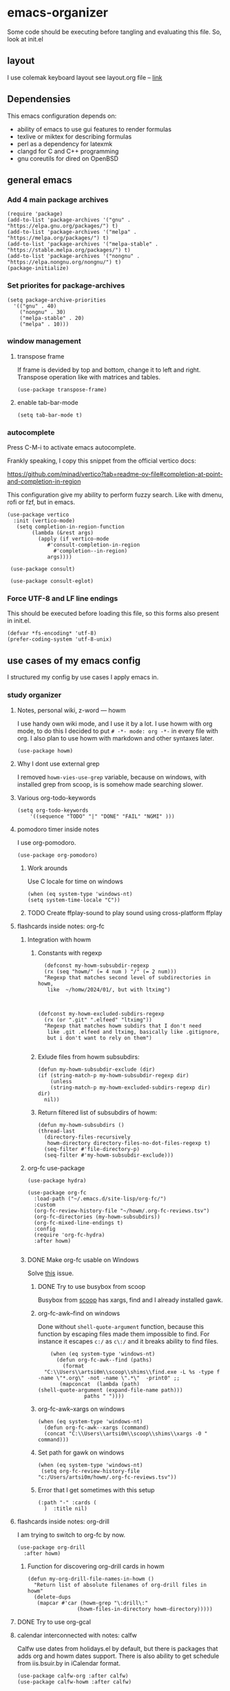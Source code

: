 * emacs-organizer

Some code should be executing before tangling and evaluating this file.
So, look at init.el

** layout
I use colemak keyboard layout see layout.org file -- [[./layout.org][link]]

** Dependensies

This emacs configuration depends on:
- ability of emacs to use gui features to render formulas
- texlive or miktex for describing formulas
- perl as a dependency for latexmk
- clangd for C and C++ programming
- gnu coreutils for dired on OpenBSD

** general emacs
*** Add 4 main package archives
#+begin_src elisp
  (require 'package)
  (add-to-list 'package-archives '("gnu" . "https://elpa.gnu.org/packages/") t)
  (add-to-list 'package-archives '("melpa" . "https://melpa.org/packages/") t)
  (add-to-list 'package-archives '("melpa-stable" . "https://stable.melpa.org/packages/") t)
  (add-to-list 'package-archives '("nongnu" . "https://elpa.nongnu.org/nongnu/") t)
  (package-initialize)
#+end_src

#+RESULTS:
: t


*** Set priorites for package-archives
#+begin_src elisp
(setq package-archive-priorities
  '(("gnu" . 40)
    ("nongnu" . 30)
    ("melpa-stable" . 20)
    ("melpa" . 10)))
#+end_src

#+RESULTS:
: ((gnu . 40) (nongnu . 30) (melpa-stable . 20) (melpa . 10))


*** window management
**** transpose frame
If frame is devided by top and bottom, change it to left and right.
Transpose operation like with matrices and tables.
#+BEGIN_SRC elisp
(use-package transpose-frame)
#+END_SRC

#+RESULTS:
: t

**** enable tab-bar-mode
#+begin_src elisp
  (setq tab-bar-mode t)
#+end_src

#+RESULTS:
: t

*** autocomplete
Press C-M-i to activate emacs autocomplete.

Frankly speaking, I copy this snippet from the official vertico docs:

https://github.com/minad/vertico?tab=readme-ov-file#completion-at-point-and-completion-in-region

This configuration give my ability to perform fuzzy search.
Like with dmenu, rofi or fzf, but in emacs.

#+BEGIN_SRC elisp
(use-package vertico
  :init (vertico-mode)
   (setq completion-in-region-function
	    (lambda (&rest args)
	      (apply (if vertico-mode
			 #'consult-completion-in-region
		       #'completion--in-region)
		     args))))

 (use-package consult)

 (use-package consult-eglot)
#+END_SRC



*** Force UTF-8 and LF line endings

This should be executed before loading this file,
so this forms also present in init.el.
#+BEGIN_SRC elisp
(defvar *fs-encoding* 'utf-8)
(prefer-coding-system 'utf-8-unix)
#+END_SRC


** use cases of my emacs config
I structured my config by use cases I apply emacs in.

*** study organizer

**** Notes, personal wiki, z-word — howm

I use handy own wiki mode, and I use it by a lot.
I use howm with org mode, to do this I decided to put
=# -*- mode: org -*-= in every file with org.
I also plan to use howm with markdown and other syntaxes later.

#+begin_src elisp
  (use-package howm)
#+end_src

#+RESULTS:

**** Why I dont use external grep
I removed =howm-vies-use-grep= variable, because on windows,
with installed grep from scoop,
is is somehow made searching slower.

**** Various org-todo-keywords
#+begin_src elisp
  (setq org-todo-keywords
      '((sequence "TODO" "|" "DONE" "FAIL" "NGMI" )))
#+end_src

#+RESULTS:
| sequence | TODO |   |   | DONE | FAIL | NGMI |

**** pomodoro timer inside notes
I use org-pomodoro.

#+BEGIN_SRC elisp
(use-package org-pomodoro)
#+END_SRC

#+RESULTS:

***** Work arounds
Use C locale for time on windows

#+begin_src elisp
(when (eq system-type 'windows-nt)
(setq system-time-locale "C"))
#+end_src

#+RESULTS:
: C




***** TODO Create ffplay-sound to play sound using cross-platform ffplay

**** flashcards inside notes: org-fc

***** Integration with howm
****** Constants with regexp
#+BEGIN_SRC elisp
  (defconst my-howm-subsubdir-regexp
  (rx (seq "howm/" (= 4 num ) "/" (= 2 num)))
  "Regexp that matches second level of subdirectories in howm,
   like  ~/homw/2024/01/, but with ltximg")



(defconst my-howm-excluded-subdirs-regexp
  (rx (or ".git" ".elfeed" "ltximg"))
  "Regexp that matches howm subdirs that I don't need
   like .git .elfeed and ltximg, basically like .gitignore,
   but i don't want to rely on them")

#+END_SRC

#+RESULTS:
: my-howm-excluded-subdirs-regexp

****** Exlude files from howm subsubdirs:
#+BEGIN_SRC elisp
  (defun my-howm-subsubdir-exclude (dir)
  (if (string-match-p my-howm-subsubdir-regexp dir)
      (unless
	  (string-match-p my-howm-excluded-subdirs-regexp dir) dir)
    nil))
#+END_SRC

#+RESULTS:
: my-howm-subsubdir-exclude

****** Return filtered list of subsubdirs of howm:
#+BEGIN_SRC elisp
  (defun my-howm-subsubdirs ()
  (thread-last
    (directory-files-recursively
     howm-directory directory-files-no-dot-files-regexp t)
    (seq-filter #'file-directory-p)
    (seq-filter #'my-howm-subsubdir-exclude)))
#+END_SRC

#+RESULTS:
: my-howm-subsubdirs


***** org-fc use-package
#+BEGIN_SRC elisp
(use-package hydra)

(use-package org-fc
  :load-path ("~/.emacs.d/site-lisp/org-fc/")
  :custom
  (org-fc-review-history-file "~/howm/.org-fc-reviews.tsv")
  (org-fc-directories (my-howm-subsubdirs))
  (org-fc-mixed-line-endings t)
  :config
  (require 'org-fc-hydra)
  :after howm)
  
#+END_SRC

#+RESULTS:
: t
***** DONE Make org-fc usable on Windows
Solve [[https://todo.sr.ht/~l3kn/org-fc/43][this]] issue.


****** DONE Try to use busybox from scoop
Busybox from [[https://scoop.sh][scoop]] has xargs, find and I already installed gawk.

****** org-fc-awk--find on windows
Done without =shell-quote-argument= function,
because this function by escaping files made them impossible to find.
For instance it escapes =c:/= as =c\:/= and it breaks ability to find files.

#+begin_src elisp
    (when (eq system-type 'windows-nt)
      (defun org-fc-awk--find (paths)
  	    (format
  "C:\\Users\\artsi0m\\scoop\\shims\\find.exe -L %s -type f -name \"*.org\" -not -name \".*\"  -print0" ;;
  	   (mapconcat  (lambda (path)
(shell-quote-argument (expand-file-name path)))
  		       paths " ")))) 
#+end_src

#+RESULTS:
: org-fc-awk--find

****** org-fc-awk--xargs on windows
#+begin_src elisp
  (when (eq system-type 'windows-nt)
    (defun org-fc-awk--xargs (command)
    (concat "C:\\Users\\artsi0m\\scoop\\shims\\xargs -0 "  command)))
#+end_src

#+RESULTS:
: org-fc-awk--xargs

****** Set path for gawk on windows
#+BEGIN_SRC elisp
(when (eq system-type 'windows-nt)
 (setq org-fc-review-history-file "c:/Users/artsi0m/howm/.org-fc-reviews.tsv"))
#+END_SRC

****** Error that I get sometimes with this setup
#+begin_src
(:path "-" :cards (
  )  :title nil)
#+end_src

**** flashcards inside notes: org-drill
I am trying to switch to org-fc by now.

#+BEGIN_SRC elisp
(use-package org-drill
  :after howm)
#+END_SRC



*****  Function for discovering org-drill cards in howm
#+BEGIN_SRC elisp
(defun my-org-drill-file-names-in-howm ()
  "Return list of absolute filenames of org-drill files in howm"
  (delete-dups
   (mapcar #'car (howm-grep "\:drill\:"
			    (howm-files-in-directory howm-directory)))))
#+END_SRC


**** DONE Try to use org-gcal

**** calendar interconnected with notes: calfw
Calfw use dates from holidays.el by default,
but there is packages that adds org and howm dates support.
There is also ability to get schedule from iis.bsuir.by in iCalendar format.

#+BEGIN_SRC elisp
(use-package calfw-org :after calfw)
(use-package calfw-howm :after calfw)
#+END_SRC

***** use-package and calendar command
#+BEGIN_SRC elisp
  (use-package calfw
  :config
  (require 'calfw-org)
  (require 'calfw-howm)
  
  (defun my-open-calendar ()
    (interactive)
    (setq org-agenda-files (my-org-agenda-file-names-in-howm))
    (cfw:open-calendar-buffer
     :contents-sources
     (list
      (cfw:org-create-source)
      (cfw:howm-create-source))))
  
  :after howm)
#+END_SRC

#+RESULTS:

***** Draw calendar in howm (inline)
Append function into howm allowed functions,
that howm would execute after start.
#+BEGIN_SRC elisp
(setq howm-menu-allow
	    (append '(cfw:howm-schedule-inline) howm-menu-allow))
#+END_SRC

**** Timeblocking with org-timeblock
By now [2024-02-18] org-timeblock is broken on my side.
However I may use =org-timeblock-list=

#+BEGIN_SRC elisp
    (use-package org-timeblock
      :load-path "~/.emacs.d/site-lisp/org-timeblock")
#+END_SRC

#+RESULTS:

***** DONE Fix org-timeblock
At first switch to commit when it worked.

**** Coursework and various docs
I write my coursework in xelatex.
#+BEGIN_SRC elisp
(setq-default TeX-engine 'xetex)
#+END_SRC

#+RESULTS:
: xetex



*** programming
**** language server client
#+BEGIN_SRC elisp
(use-package eglot)
#+END_SRC

****  python venv support
#+BEGIN_SRC elisp
(use-package pyvenv)
#+END_SRC

**** Use sbcl as lisp interpreter
#+begin_src elisp
  (setq inferior-lisp-program "sbcl")
#+end_src

#+RESULTS:
: sbcl

*** file manager
I use build in dired for now.

**** Copy, move, rename files across panes
#+BEGIN_SRC elisp
  (setq dired-dwim-target t)
#+END_SRC

#+RESULTS:
: t

**** Work-arounds

***** OpenBSD
Use ls from GNU coreutils on OpenBSD
#+BEGIN_SRC elisp
  (when (eq system-type 'berkeley-unix)
  (setq insert-directory-program "gls")) 
#+END_SRC



*** rss reader 
Elfeed in my config is interconneted with howm.

**** elfeed use-package:
#+BEGIN_SRC elisp
  (use-package elfeed
  :ensure t
  :config
  (setq elfeed-db-directory "~/howm/.elfeed")
    (setq elfeed-curl-program-name "curl"))
  
  (use-package elfeed-protocol) 
#+END_SRC

**** elfeed-org use-package
#+BEGIN_SRC elisp
(use-package elfeed-org
  :ensure t
  :config
  (elfeed-org)
  :after howm)
#+END_SRC

**** functions for interconnecting with howm
#+BEGIN_SRC elisp
(defun my-elfeed-file-names-in-howm ()
  "Return list of absolute filenames of org-elfeed files in howm"
  (delete-dups
   (mapcar #'car (howm-grep "\:elfeed\:"
		      (howm-files-in-directory howm-directory)))))
  
#+END_SRC

**** advices for executing functions
#+BEGIN_SRC elisp
(define-advice elfeed (:before (&rest _args))
  (setq rmh-elfeed-org-files (my-elfeed-file-names-in-howm)))


(define-advice elfeed-update (:before (&rest _args))
  (setq rmh-elfeed-org-files (my-elfeed-file-names-in-howm)))
#+END_SRC

*** email client

I use gnus with =nnimap= source.

This is not the best choice, because with [[https://cr.yp.to/proto/maildir.html][maildir]] it would be indexed fast.
Other pluses of maildir:
- You store your mail locally which means you distrust ifrastracture of mail provider.
- You store your mail locally which means you don't need internet connection.
- You can configure other program for fetching and indexing.

Minuses of maildir:
- You can't use it on Windows, not enough programms to fetch and index.
  
**** Configured with custom
I configured my gnus setup enterily with custom,
see =custom-set-variables= in init.el

